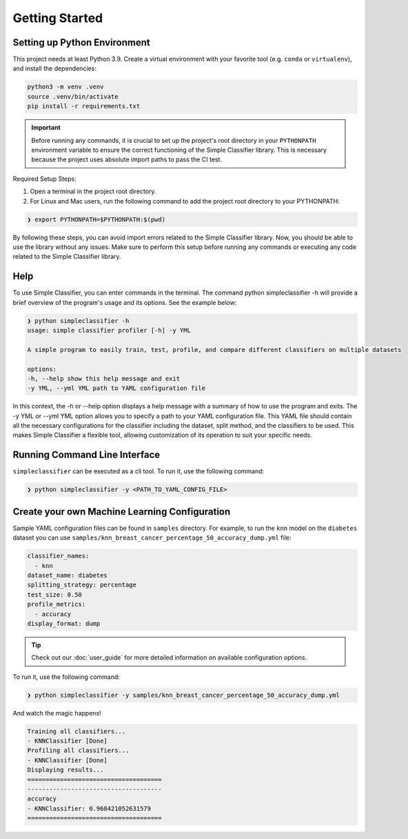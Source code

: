 Getting Started
===============

Setting up Python Environment
-----------------------------

This project needs at least Python 3.9. Create a virtual environment
with your favorite tool (e.g. ``conda`` or ``virtualenv``), and install
the dependencies:

.. code:: bash

   python3 -m venv .venv
   source .venv/bin/activate
   pip install -r requirements.txt

.. important::

   Before running any commands, it is crucial to set up the project's root directory in your
   ``PYTHONPATH`` environment variable to ensure the correct functioning of the Simple Classifier library.
   This is necessary because the project uses absolute import paths to pass the CI test.

Required Setup Steps:

1. Open a terminal in the project root directory.

2. For Linux and Mac users, run the following command to add the project root directory to your PYTHONPATH:

.. code-block:: bash

   ❯ export PYTHONPATH=$PYTHONPATH:$(pwd)

By following these steps, you can avoid import errors related to the Simple Classifier library.
Now, you should be able to use the library without any issues. Make sure to perform this setup before running any
commands or executing any code related to the Simple Classifier library.

Help
----
To use Simple Classifier, you can enter commands in the terminal. The command python simpleclassifier -h will provide a brief overview of the program's usage and its options. See the example below:

.. code-block:: none

   ❯ python simpleclassifier -h
   usage: simple classifier profiler [-h] -y YML

   A simple program to easily train, test, profile, and compare different classifiers on multiple datasets

   options:
   -h, --help show this help message and exit
   -y YML, --yml YML path to YAML configuration file

In this context, the -h or --help option displays a help message with a summary of how to use the program and exits.
The -y YML or --yml YML option allows you to specify a path to your YAML configuration file. This YAML file should
contain all the necessary configurations for the classifier including the dataset, split method, and the classifiers
to be used. This makes Simple Classifier a flexible tool, allowing customization of its operation to suit your
specific needs.

Running Command Line Interface
------------------------------

``simpleclassifier`` can be executed as a cli tool. To run it, use the
following command:

.. code:: bash

   ❯ python simpleclassifier -y <PATH_TO_YAML_CONFIG_FILE>

Create your own Machine Learning Configuration
----------------------------------------------

Sample YAML configuration files can be found in ``samples`` directory.
For example, to run the ``knn`` model on the ``diabetes`` dataset you can use
``samples/knn_breast_cancer_percentage_50_accuracy_dump.yml`` file:

.. code:: yaml

   classifier_names:
     - knn
   dataset_name: diabetes
   splitting_strategy: percentage
   test_size: 0.50
   profile_metrics:
     - accuracy
   display_format: dump

.. tip::

   Check out our :doc:`user_guide` for more detailed information on available configuration options.

To run it, use the following command:

.. code:: bash

   ❯ python simpleclassifier -y samples/knn_breast_cancer_percentage_50_accuracy_dump.yml

And watch the magic happens!

.. code-block:: none

   Training all classifiers...
   - KNNClassifier [Done]
   Profiling all classifiers...
   - KNNClassifier [Done]
   Displaying results...
   =====================================
   -------------------------------------
   accuracy
   - KNNClassifier: 0.968421052631579
   =====================================